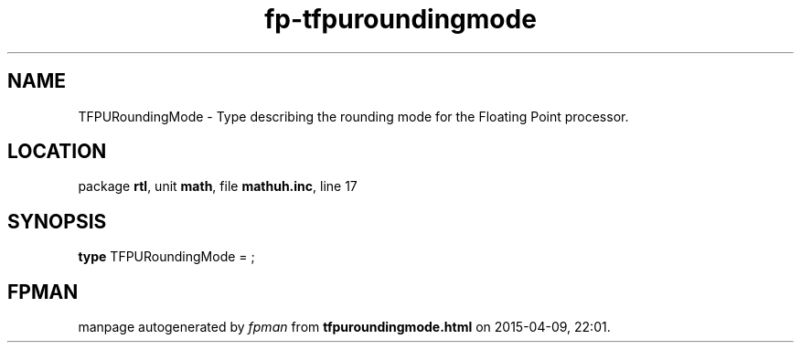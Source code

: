 .\" file autogenerated by fpman
.TH "fp-tfpuroundingmode" 3 "2014-03-14" "fpman" "Free Pascal Programmer's Manual"
.SH NAME
TFPURoundingMode - Type describing the rounding mode for the Floating Point processor.
.SH LOCATION
package \fBrtl\fR, unit \fBmath\fR, file \fBmathuh.inc\fR, line 17
.SH SYNOPSIS
\fBtype\fR TFPURoundingMode = ;
.SH FPMAN
manpage autogenerated by \fIfpman\fR from \fBtfpuroundingmode.html\fR on 2015-04-09, 22:01.

